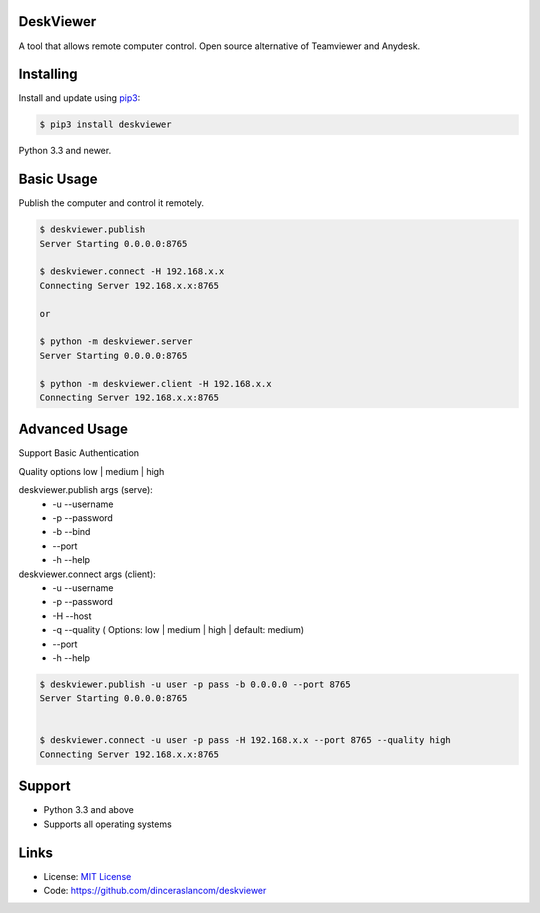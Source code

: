 DeskViewer
---------------------------

A tool that allows remote computer control.
Open source alternative of Teamviewer and Anydesk.

Installing
----------

Install and update using `pip3`_:

.. code-block:: text

    $ pip3 install deskviewer

Python 3.3 and newer.

.. _pip3: https://pip.pypa.io/en/stable/quickstart/


Basic Usage
------------------

Publish the computer and control it remotely.

.. code-block:: bash

    $ deskviewer.publish
    Server Starting 0.0.0.0:8765

    $ deskviewer.connect -H 192.168.x.x
    Connecting Server 192.168.x.x:8765

    or

    $ python -m deskviewer.server
    Server Starting 0.0.0.0:8765

    $ python -m deskviewer.client -H 192.168.x.x
    Connecting Server 192.168.x.x:8765



Advanced Usage
-----------------------

Support Basic Authentication

Quality options low | medium | high

deskviewer.publish  args (serve):
 * -u --username
 * -p --password
 * -b --bind
 * --port
 * -h --help

deskviewer.connect args (client):
 * -u --username
 * -p --password
 * -H --host
 * -q --quality ( Options: low | medium | high | default: medium)
 * --port
 * -h --help

.. code-block:: bash

    $ deskviewer.publish -u user -p pass -b 0.0.0.0 --port 8765
    Server Starting 0.0.0.0:8765


    $ deskviewer.connect -u user -p pass -H 192.168.x.x --port 8765 --quality high
    Connecting Server 192.168.x.x:8765


Support
-------

*   Python 3.3 and above
*   Supports all operating systems

Links
-----

*   License: `MIT License <https://github.com/dinceraslancom/deskviewer/blob/master/LICENSE>`_
*   Code: https://github.com/dinceraslancom/deskviewer
